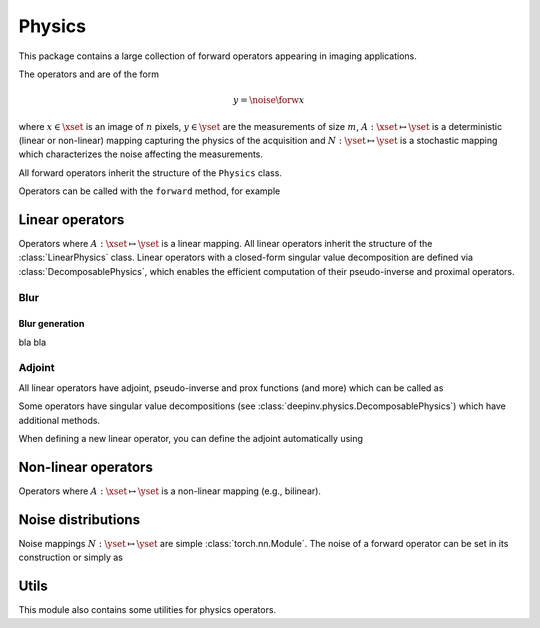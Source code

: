 .. _physics:

Physics
=======

This package contains a large collection of forward operators appearing in imaging applications.

The operators and are of the form

.. math::

    y = \noise{\forw{x}}

where :math:`x\in\xset` is an image of :math:`n` pixels, :math:`y\in\yset` are the measurements of size :math:`m`,
:math:`A:\xset\mapsto \yset` is a deterministic (linear or non-linear) mapping capturing the physics of the acquisition
and :math:`N:\yset\mapsto \yset` is a stochastic mapping which characterizes the noise affecting the measurements.


All forward operators inherit the structure of the ``Physics`` class.

.. autosummary::
   :toctree: stubs
   :template: myclass_template.rst
   :nosignatures:

   deepinv.physics.Physics


Operators can be called with the ``forward`` method, for example

.. exec_code::

    import torch
    import deepinv as dinv

    # load a CS operator with 300 measurements, acting on 28 x 28 grayscale images.
    physics = dinv.physics.CompressedSensing(params=300, img_shape=(1, 28, 28))
    x = torch.rand(1, 1, 28, 28) # create a random image
    y = physics(x) # compute noisy measurements

Linear operators
----------------
Operators where :math:`A:\xset\mapsto \yset` is a linear mapping.
All linear operators inherit the structure of the :class:`LinearPhysics` class.
Linear operators with a closed-form singular value decomposition are defined via :class:`DecomposablePhysics`,
which enables the efficient computation of their pseudo-inverse and proximal operators.

.. autosummary::
   :toctree: stubs
   :template: myclass_template.rst
   :nosignatures:

   deepinv.physics.LinearPhysics
   deepinv.physics.DecomposablePhysics
   deepinv.physics.CompressedSensing
   deepinv.physics.Decolorize
   deepinv.physics.Denoising
   deepinv.physics.Downsampling
   deepinv.physics.MRI
   deepinv.physics.Inpainting
   deepinv.physics.SinglePixelCamera
   deepinv.physics.Tomography
   deepinv.physics.Pansharpen


Blur
~~~~
.. autosummary::
   :toctree: stubs
   :template: myclass_template.rst
   :nosignatures:

   deepinv.physics.Blur
   deepinv.physics.BlurFFT


Blur generation 
^^^^^^^^^^^^^^^
bla bla


.. autosummary::
   :toctree: stubs
   :template: myclass_template.rst
   :nosignatures:

   deepinv.physics.PSFDiffractionGenerator2D
   deepinv.physics.RandomPSF
   deepinv.physics.GaussianTrajectory




Adjoint
~~~~~~~

All linear operators have adjoint, pseudo-inverse and prox functions (and more) which can be called as

.. exec_code::

    import torch
    import deepinv as dinv

    # load a CS operator with 300 measurements, acting on 28 x 28 grayscale images.
    physics = dinv.physics.CompressedSensing(params=300, img_shape=(1, 28, 28))
    x = torch.rand(1, 1, 28, 28) # create a random image
    y = physics(x) # compute noisy measurements
    y2 = physics.A(x) # compute the linear operator (no noise)
    x_adj = physics.A_adjoint(y) # compute the adjoint operator
    x_dagger = physics.A_dagger(y) # compute the pseudo-inverse operator
    x_prox = physics.prox_l2(x, y, .1) # compute the prox operator

Some operators have singular value decompositions (see :class:`deepinv.physics.DecomposablePhysics`) which
have additional methods.

When defining a new linear operator, you can define the adjoint automatically using


.. autosummary::
   :toctree: stubs
   :template: myclass_template.rst
   :nosignatures:

    deepinv.physics.adjoint_function


Non-linear operators
--------------------
Operators where :math:`A:\xset\mapsto \yset` is a non-linear mapping (e.g., bilinear).

.. autosummary::
   :toctree: stubs
   :template: myclass_template.rst
   :nosignatures:

   deepinv.physics.BlindBlur
   deepinv.physics.Haze
   deepinv.physics.SinglePhotonLidar

Noise distributions
-------------------
Noise mappings :math:`N:\yset\mapsto \yset` are simple :class:`torch.nn.Module`.
The noise of a forward operator can be set in its construction
or simply as

.. exec_code::

    import torch
    import deepinv as dinv

    # load a CS operator with 300 measurements, acting on 28 x 28 grayscale images.
    physics = dinv.physics.CompressedSensing(params=300, img_shape=(1, 28, 28))
    physics.noise_model = dinv.physics.GaussianNoise(sigma=.05) # set up the noise


.. autosummary::
   :toctree: stubs
   :template: myclass_template.rst
   :nosignatures:

   deepinv.physics.GaussianNoise
   deepinv.physics.LogPoissonNoise
   deepinv.physics.PoissonNoise
   deepinv.physics.PoissonGaussianNoise
   deepinv.physics.UniformNoise
   deepinv.physics.UniformGaussianNoise

Utils
-------------
This module also contains some utilities for physics operators.

.. autosummary::
   :toctree: stubs
   :template: myfunc_template.rst
   :nosignatures:

   deepinv.physics.blur.blur.gaussian_blur
   deepinv.physics.forward.adjoint_function
